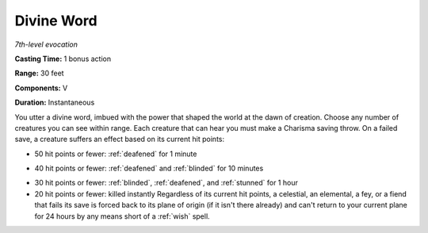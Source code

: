 .. _`Divine Word`:

Divine Word
-----------

*7th-level evocation*

**Casting Time:** 1 bonus action

**Range:** 30 feet

**Components:** V

**Duration:** Instantaneous

You utter a divine word, imbued with the power that shaped the world at
the dawn of creation. Choose any number of creatures you can see within
range. Each creature that can hear you must make a Charisma saving
throw. On a failed save, a creature suffers an effect based on its
current hit points:

.. index:: deafened; by divine word

-  50 hit points or fewer: :ref:`deafened` for 1 minute

.. index:: blinded; by divine word

-  40 hit points or fewer: :ref:`deafened` and :ref:`blinded` for 10 minutes

.. index:: stunned; by divine word

-  30 hit points or fewer: :ref:`blinded`, :ref:`deafened`, and :ref:`stunned` for 1 hour

-  20 hit points or fewer: killed instantly Regardless of its current
   hit points, a celestial, an elemental, a fey, or a fiend that fails
   its save is forced back to its plane of origin (if it isn't there
   already) and can't return to your current plane for 24 hours by any
   means short of a :ref:`wish` spell.

